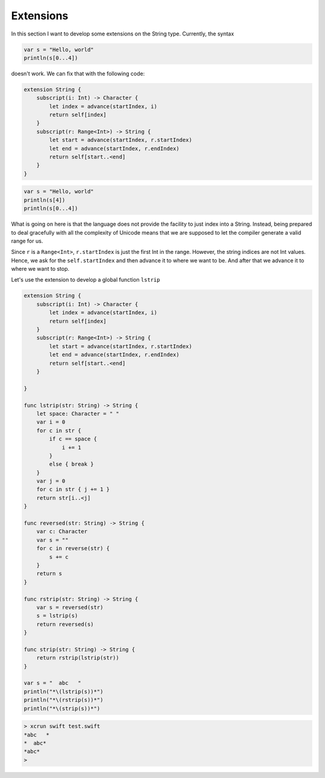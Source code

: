 .. _extensions:

##########
Extensions
##########
    
In this section I want to develop some extensions on the String type.  Currently, the syntax 

.. sourcecode:: bash

    var s = "Hello, world"
    println(s[0...4])

doesn't work.  We can fix that with the following code:

.. sourcecode:: bash

    extension String {
        subscript(i: Int) -> Character {
            let index = advance(startIndex, i)
            return self[index]
        }
        subscript(r: Range<Int>) -> String {
            let start = advance(startIndex, r.startIndex)
            let end = advance(startIndex, r.endIndex)
            return self[start..<end]
        }
    }

.. sourcecode:: bash

    var s = "Hello, world"
    println(s[4])
    println(s[0...4])
    

What is going on here is that the language does not provide the facility to just index into a String.  Instead, being prepared to deal gracefully with all the complexity of Unicode means that we are supposed to let the compiler generate a valid range for us.

Since ``r`` is a ``Range<Int>``, ``r.startIndex`` is just the first Int in the range.  However, the string indices are not Int values.  Hence, we ask for the ``self.startIndex`` and then advance it to where we want to be.  And after that we advance it to where we want to stop.

Let's use the extension to develop a global function ``lstrip``

.. sourcecode:: bash

    extension String {
        subscript(i: Int) -> Character {
            let index = advance(startIndex, i)
            return self[index]
        }
        subscript(r: Range<Int>) -> String {
            let start = advance(startIndex, r.startIndex)
            let end = advance(startIndex, r.endIndex)
            return self[start..<end]
        }

    }

    func lstrip(str: String) -> String {
        let space: Character = " "
        var i = 0
        for c in str {
            if c == space { 
                i += 1
            }
            else { break }
        }
        var j = 0
        for c in str { j += 1 }
        return str[i..<j]
    }

    func reversed(str: String) -> String {
        var c: Character
        var s = ""
        for c in reverse(str) {
            s += c
        }
        return s
    }

    func rstrip(str: String) -> String {
        var s = reversed(str)
        s = lstrip(s)
        return reversed(s)
    }

    func strip(str: String) -> String {
        return rstrip(lstrip(str))
    }

    var s = "  abc   "
    println("*\(lstrip(s))*")
    println("*\(rstrip(s))*")
    println("*\(strip(s))*")

.. sourcecode:: bash

    > xcrun swift test.swift 
    *abc   *
    *  abc*
    *abc*
    >
